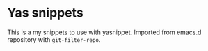 * Yas snippets
This is a my snippets to use with yasnippet.
Imported from emacs.d repository with =git-filter-repo=.
